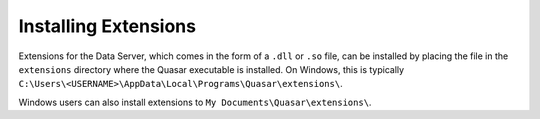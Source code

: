Installing Extensions
=============================

Extensions for the Data Server, which comes in the form of a ``.dll`` or ``.so`` file, can be installed by placing the file in the ``extensions`` directory where the Quasar executable is installed. On Windows, this is typically ``C:\Users\<USERNAME>\AppData\Local\Programs\Quasar\extensions\``.

Windows users can also install extensions to ``My Documents\Quasar\extensions\``.

